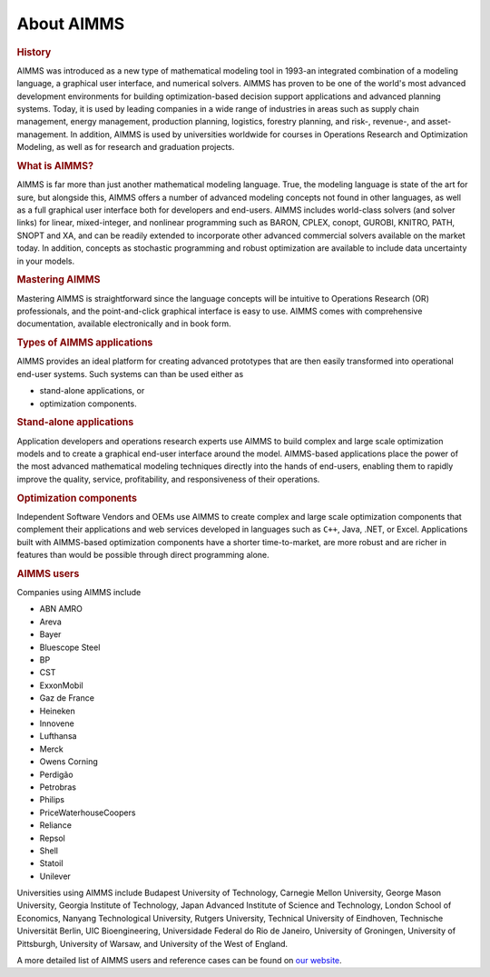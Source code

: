 About AIMMS
===========

.. rubric:: History

AIMMS was introduced as a new type of mathematical modeling tool in
1993-an integrated combination of a modeling language, a graphical user
interface, and numerical solvers. AIMMS has proven to be one of the
world's most advanced development environments for building
optimization-based decision support applications and advanced planning
systems. Today, it is used by leading companies in a wide range of
industries in areas such as supply chain management, energy management,
production planning, logistics, forestry planning, and risk-, revenue-,
and asset- management. In addition, AIMMS is used by universities
worldwide for courses in Operations Research and Optimization Modeling,
as well as for research and graduation projects.

.. rubric:: What is AIMMS?

AIMMS is far more than just another mathematical modeling language.
True, the modeling language is state of the art for sure, but alongside
this, AIMMS offers a number of advanced modeling concepts not found in
other languages, as well as a full graphical user interface both for
developers and end-users. AIMMS includes world-class solvers (and solver
links) for linear, mixed-integer, and nonlinear programming such as
BARON, CPLEX, conopt, GUROBI, KNITRO, PATH, SNOPT and XA, and can be
readily extended to incorporate other advanced commercial solvers
available on the market today. In addition, concepts as stochastic
programming and robust optimization are available to include data
uncertainty in your models.

.. rubric:: Mastering AIMMS

Mastering AIMMS is straightforward since the language concepts will be
intuitive to Operations Research (OR) professionals, and the
point-and-click graphical interface is easy to use. AIMMS comes with
comprehensive documentation, available electronically and in book form.

.. rubric:: Types of AIMMS applications

AIMMS provides an ideal platform for creating advanced prototypes that
are then easily transformed into operational end-user systems. Such
systems can than be used either as

-  stand-alone applications, or

-  optimization components.

.. rubric:: Stand-alone applications

Application developers and operations research experts use AIMMS to
build complex and large scale optimization models and to create a
graphical end-user interface around the model. AIMMS-based applications
place the power of the most advanced mathematical modeling techniques
directly into the hands of end-users, enabling them to rapidly improve
the quality, service, profitability, and responsiveness of their
operations.

.. rubric:: Optimization components

Independent Software Vendors and OEMs use AIMMS to create complex and
large scale optimization components that complement their applications
and web services developed in languages such as ``C++``, Java, .NET,
or Excel. Applications built with AIMMS-based optimization components
have a shorter time-to-market, are more robust and are richer in
features than would be possible through direct programming alone.

.. rubric:: AIMMS users

Companies using AIMMS include

-  ABN AMRO

-  Areva

-  Bayer

-  Bluescope Steel

-  BP

-  CST

-  ExxonMobil

-  Gaz de France

-  Heineken

-  Innovene

-  Lufthansa

-  Merck

-  Owens Corning

-  Perdigão

-  Petrobras

-  Philips

-  PriceWaterhouseCoopers

-  Reliance

-  Repsol

-  Shell

-  Statoil

-  Unilever

Universities using AIMMS include Budapest University of Technology,
Carnegie Mellon University, George Mason University, Georgia Institute
of Technology, Japan Advanced Institute of Science and Technology,
London School of Economics, Nanyang Technological University, Rutgers
University, Technical University of Eindhoven, Technische Universität
Berlin, UIC Bioengineering, Universidade Federal do Rio de Janeiro,
University of Groningen, University of Pittsburgh, University of Warsaw,
and University of the West of England.

A more detailed list of AIMMS users and reference cases can be found on
`our website <http://www.aimms.com>`__.